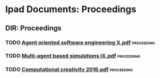 * Ipad Documents: Proceedings
** DIR: Proceedings
*** TODO [[file:///Users/jgrey/Desktop/IPAD_MAIN/Proceedings/Agent oriented software engineering X.pdf][Agent oriented software engineering X.pdf]]                              :proceeding:
*** TODO [[file:///Users/jgrey/Desktop/IPAD_MAIN/Proceedings/Multi-agent based simulations IX.pdf][Multi-agent based simulations IX.pdf]]                                   :proceeding:
*** TODO [[file:///Users/jgrey/Desktop/IPAD_MAIN/Proceedings/Computational creativity 2016.pdf][Computational creativity 2016.pdf]]                                      :proceeding:
